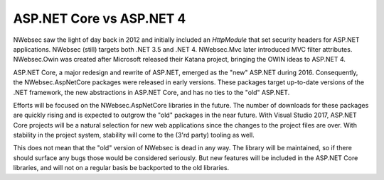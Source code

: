 ASP.NET Core vs ASP.NET 4
=========================

NWebsec saw the light of day back in 2012 and initially included an `HttpModule` that set security headers for ASP.NET applications. NWebsec (still) targets both .NET 3.5 and .NET 4. NWebsec.Mvc later introduced MVC filter attributes. NWebsec.Owin was created after Microsoft released their Katana project, bringing the OWIN ideas to ASP.NET 4.

ASP.NET Core, a major redesign and rewrite of ASP.NET, emerged as the "new" ASP.NET during 2016. Consequently, the NWebsec.AspNetCore packages were released in early versions. These packages target up-to-date versions of the .NET framework, the new abstractions in ASP.NET Core, and has no ties to the "old" ASP.NET.

Efforts will be focused on the NWebsec.AspNetCore libraries in the future. The number of downloads for these packages are quickly rising and is expected to outgrow the "old" packages in the near future. With Visual Studio 2017, ASP.NET Core projects will be a natural selection for new web applications since the changes to the project files are over. With stability in the project system, stability will come to the (3'rd party) tooling as well.

This does not mean that the "old" version of NWebsec is dead in any way. The library will be maintained, so if there should surface any bugs those would be considered seriously. But new features will be included in the ASP.NET Core libraries, and will not on a regular basis be backported to the old libraries.